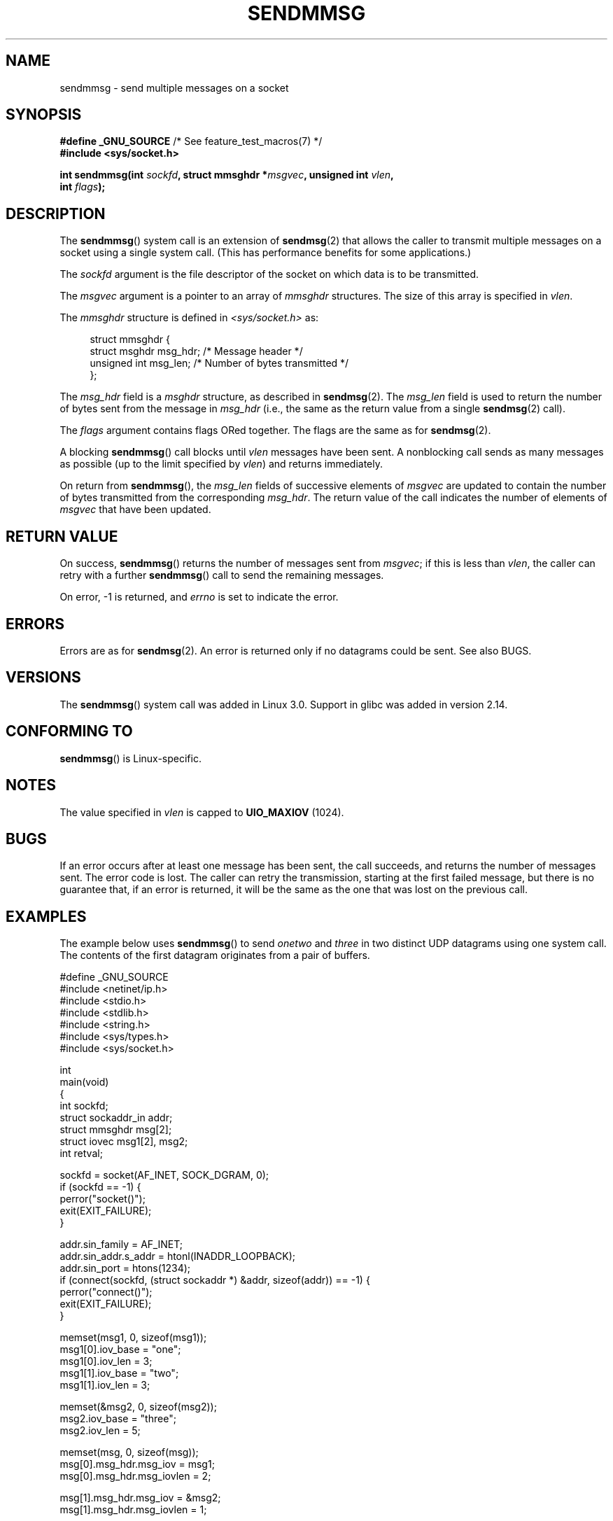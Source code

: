 .\" Copyright (c) 2012 by Michael Kerrisk <mtk.manpages@gmail.com>
.\" with some material from a draft by
.\" Stephan Mueller <stephan.mueller@atsec.com>
.\" in turn based on Andi Kleen's recvmmsg.2 page.
.\"
.\" %%%LICENSE_START(VERBATIM)
.\" Permission is granted to make and distribute verbatim copies of this
.\" manual provided the copyright notice and this permission notice are
.\" preserved on all copies.
.\"
.\" Permission is granted to copy and distribute modified versions of this
.\" manual under the conditions for verbatim copying, provided that the
.\" entire resulting derived work is distributed under the terms of a
.\" permission notice identical to this one.
.\"
.\" Since the Linux kernel and libraries are constantly changing, this
.\" manual page may be incorrect or out-of-date.  The author(s) assume no
.\" responsibility for errors or omissions, or for damages resulting from
.\" the use of the information contained herein.  The author(s) may not
.\" have taken the same level of care in the production of this manual,
.\" which is licensed free of charge, as they might when working
.\" professionally.
.\"
.\" Formatted or processed versions of this manual, if unaccompanied by
.\" the source, must acknowledge the copyright and authors of this work.
.\" %%%LICENSE_END
.\"
.TH SENDMMSG 2 2020-06-09 "Linux" "Linux Programmer's Manual"
.SH NAME
sendmmsg \- send multiple messages on a socket
.SH SYNOPSIS
.nf
.BR "#define _GNU_SOURCE" "         /* See feature_test_macros(7) */"
.BI "#include <sys/socket.h>"
.PP
.BI "int sendmmsg(int " sockfd ", struct mmsghdr *" msgvec \
", unsigned int " vlen ","
.BI "             int " flags ");"
.fi
.SH DESCRIPTION
The
.BR sendmmsg ()
system call is an extension of
.BR sendmsg (2)
that allows the caller to transmit multiple messages on a socket
using a single system call.
(This has performance benefits for some applications.)
.\" See commit 228e548e602061b08ee8e8966f567c12aa079682
.PP
The
.I sockfd
argument is the file descriptor of the socket
on which data is to be transmitted.
.PP
The
.I msgvec
argument is a pointer to an array of
.I mmsghdr
structures.
The size of this array is specified in
.IR vlen .
.PP
The
.I mmsghdr
structure is defined in
.I <sys/socket.h>
as:
.PP
.in +4n
.EX
struct mmsghdr {
    struct msghdr msg_hdr;  /* Message header */
    unsigned int  msg_len;  /* Number of bytes transmitted */
};
.EE
.in
.PP
The
.I msg_hdr
field is a
.I msghdr
structure, as described in
.BR sendmsg (2).
The
.I msg_len
field is used to return the number of bytes sent from the message in
.IR msg_hdr
(i.e., the same as the return value from a single
.BR sendmsg (2)
call).
.PP
The
.I flags
argument contains flags ORed together.
The flags are the same as for
.BR sendmsg (2).
.PP
A blocking
.BR sendmmsg ()
call blocks until
.I vlen
messages have been sent.
A nonblocking call sends as many messages as possible
(up to the limit specified by
.IR vlen )
and returns immediately.
.PP
On return from
.BR sendmmsg (),
the
.I msg_len
fields of successive elements of
.IR msgvec
are updated to contain the number of bytes transmitted from the corresponding
.IR msg_hdr .
The return value of the call indicates the number of elements of
.I msgvec
that have been updated.
.SH RETURN VALUE
On success,
.BR sendmmsg ()
returns the number of messages sent from
.IR msgvec ;
if this is less than
.IR vlen ,
the caller can retry with a further
.BR sendmmsg ()
call to send the remaining messages.
.PP
On error, \-1 is returned, and
.I errno
is set to indicate the error.
.SH ERRORS
Errors are as for
.BR sendmsg (2).
An error is returned only if no datagrams could be sent.
See also BUGS.
.\" commit 728ffb86f10873aaf4abd26dde691ee40ae731fe
.\"     ... only return an error if no datagrams could be sent.
.\"     If less than the requested number of messages were sent, the application
.\"     must retry starting at the first failed one and if the problem is
.\"     persistent the error will be returned.
.\"
.\"     This matches the behavior of other syscalls like read/write - it
.\"     is not an error if less than the requested number of elements are sent.
.SH VERSIONS
The
.BR sendmmsg ()
system call was added in Linux 3.0.
Support in glibc was added in version 2.14.
.SH CONFORMING TO
.BR sendmmsg ()
is Linux-specific.
.SH NOTES
The value specified in
.I vlen
is capped to
.B UIO_MAXIOV
(1024).
.\" commit 98382f419f32d2c12d021943b87dea555677144b
.\"     net: Cap number of elements for sendmmsg
.\"
.\"     To limit the amount of time we can spend in sendmmsg, cap the
.\"     number of elements to UIO_MAXIOV (currently 1024).
.\"
.\"     For error handling an application using sendmmsg needs to retry at
.\"     the first unsent message, so capping is simpler and requires less
.\"     application logic than returning EINVAL.
.SH BUGS
If an error occurs after at least one message has been sent,
the call succeeds, and returns the number of messages sent.
The error code is lost.
The caller can retry the transmission,
starting at the first failed message, but there is no guarantee that,
if an error is returned, it will be the same as the one that was lost
on the previous call.
.SH EXAMPLES
The example below uses
.BR sendmmsg ()
to send
.I onetwo
and
.I three
in two distinct UDP datagrams using one system call.
The contents of the first datagram originates from a pair of buffers.
.PP
.EX
#define _GNU_SOURCE
#include <netinet/ip.h>
#include <stdio.h>
#include <stdlib.h>
#include <string.h>
#include <sys/types.h>
#include <sys/socket.h>

int
main(void)
{
    int sockfd;
    struct sockaddr_in addr;
    struct mmsghdr msg[2];
    struct iovec msg1[2], msg2;
    int retval;

    sockfd = socket(AF_INET, SOCK_DGRAM, 0);
    if (sockfd == \-1) {
        perror("socket()");
        exit(EXIT_FAILURE);
    }

    addr.sin_family = AF_INET;
    addr.sin_addr.s_addr = htonl(INADDR_LOOPBACK);
    addr.sin_port = htons(1234);
    if (connect(sockfd, (struct sockaddr *) &addr, sizeof(addr)) == \-1) {
        perror("connect()");
        exit(EXIT_FAILURE);
    }

    memset(msg1, 0, sizeof(msg1));
    msg1[0].iov_base = "one";
    msg1[0].iov_len = 3;
    msg1[1].iov_base = "two";
    msg1[1].iov_len = 3;

    memset(&msg2, 0, sizeof(msg2));
    msg2.iov_base = "three";
    msg2.iov_len = 5;

    memset(msg, 0, sizeof(msg));
    msg[0].msg_hdr.msg_iov = msg1;
    msg[0].msg_hdr.msg_iovlen = 2;

    msg[1].msg_hdr.msg_iov = &msg2;
    msg[1].msg_hdr.msg_iovlen = 1;

    retval = sendmmsg(sockfd, msg, 2, 0);
    if (retval == \-1)
        perror("sendmmsg()");
    else
        printf("%d messages sent\en", retval);

    exit(0);
}
.EE
.SH SEE ALSO
.BR recvmmsg (2),
.BR sendmsg (2),
.BR socket (2),
.BR socket (7)
.SH COLOPHON
This page is part of release 5.12 of the Linux
.I man-pages
project.
A description of the project,
information about reporting bugs,
and the latest version of this page,
can be found at
\%https://www.kernel.org/doc/man\-pages/.
